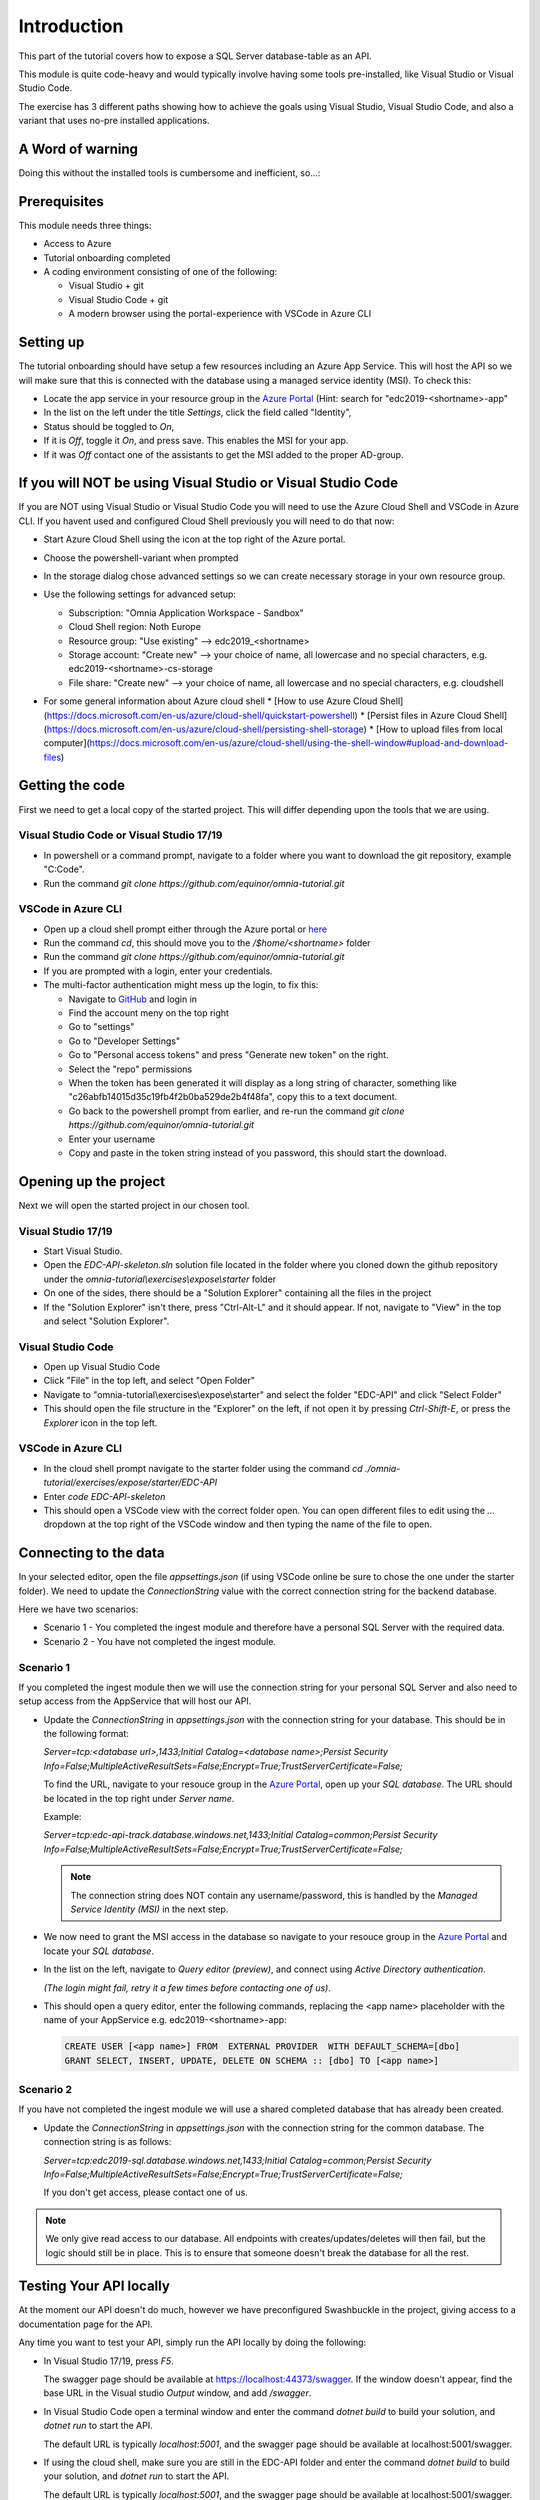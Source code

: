 Introduction
============
This part of the tutorial covers how to expose a SQL Server database-table as an API.

This module is quite code-heavy and would typically involve having some tools pre-installed, like Visual Studio or Visual Studio Code. 

The exercise has 3 different paths showing how to achieve the goals using Visual Studio, Visual Studio Code, and also a variant that uses no-pre installed applications.

A Word of warning
-----------------

Doing this without the installed tools is cumbersome and inefficient, so...:

.. image:: ./images/dont-panic.jpg
    :width: 200px

Prerequisites
-------------

This module needs three things:

* Access to Azure
* Tutorial onboarding completed
* A coding environment consisting of one of the following:

  * Visual Studio + git
  * Visual Studio Code + git
  * A modern browser using the portal-experience with VSCode in Azure CLI

Setting up
----------

The tutorial onboarding should have setup a few resources including an Azure
App Service. This will host the API so we will make sure that this is 
connected with the database using a managed service identity (MSI). To check 
this:

* Locate the app service in your resource group in the 
  `Azure Portal <https://portal.azure.com>`_  (Hint: search for "edc2019-<shortname>-app"
* In the list on the left under the title `Settings`, click the field 
  called "Identity",
* Status should be toggled to *On*,
* If it is *Off*, toggle it *On*, and press save. This enables the MSI for
  your app.
* If it was *Off* contact one of the assistants to get the MSI added to the
  proper AD-group.

If you will NOT be using Visual Studio or Visual Studio Code
------------------------------------------------------------

If you are NOT using Visual Studio or Visual Studio Code you will need to use
the Azure Cloud Shell and VSCode in Azure CLI. If you havent used and 
configured Cloud Shell previously you will need to do that now:

* Start Azure Cloud Shell using the icon at the top right of the Azure portal.

  .. image:: ./images/cloud-shell-button.png

* Choose the powershell-variant when prompted

  .. image:: ./images/welcome-storage.png
          
* In the storage dialog chose advanced settings so we can create necessary
  storage in your own resource group.

  .. image:: ./images/basic-storage.png

* Use the following settings for advanced setup:

  * Subscription: "Omnia Application Workspace - Sandbox"
  * Cloud Shell region: Noth Europe
  * Resource group: "Use existing" --> edc2019\_\<shortname\>
  * Storage account: "Create new" --> your choice of name, all lowercase and 
    no special characters, e.g. edc2019\-\<shortname\>-cs-storage
  * File share: "Create new" --> your choice of name, all lowercase and no 
    special characters, e.g. cloudshell

  .. image:: ./images/advanced-storage.png
   
* For some general information about Azure cloud shell
  * [How to use Azure Cloud Shell](https://docs.microsoft.com/en-us/azure/cloud-shell/quickstart-powershell)
  * [Persist files in Azure Cloud Shell](https://docs.microsoft.com/en-us/azure/cloud-shell/persisting-shell-storage)
  * [How to upload files from local computer](https://docs.microsoft.com/en-us/azure/cloud-shell/using-the-shell-window#upload-and-download-files)

Getting the code
----------------

First we need to get a local copy of the started project. This will differ 
depending upon the tools that we are using.

Visual Studio Code or Visual Studio 17/19
^^^^^^^^^^^^^^^^^^^^^^^^^^^^^^^^^^^^^^^^^
* In powershell or a command prompt, navigate to a folder where you want to
  download the git repository, example "C:\Code".
* Run the command `git clone https://github.com/equinor/omnia-tutorial.git`

VSCode in Azure CLI
^^^^^^^^^^^^^^^^^^^

* Open up a cloud shell prompt either through the Azure portal or `here <https://shell.azure.com/>`__
* Run the command `cd`, this should move you to the */$home/\<shortname\>* 
  folder
* Run the command `git clone https://github.com/equinor/omnia-tutorial.git`
* If you are prompted with a login, enter your credentials.
* The multi-factor authentication might mess up the login, to fix this:

  * Navigate to `GitHub <https://github.com/>`_ and login in
  * Find the account meny on the top right
  * Go to "settings"
  * Go to "Developer Settings"
  * Go to "Personal access tokens" and press "Generate new token" on the 
    right.
  * Select the "repo" permissions
  * When the token has been generated it will display as a long string of 
    character, something like "c26abfb14015d35c19fb4f2b0ba529de2b4f48fa", 
    copy this to a text document.
  * Go back to the powershell prompt from earlier, and re-run the command 
    `git clone https://github.com/equinor/omnia-tutorial.git`
  * Enter your username
  * Copy and paste in the token string instead of you password, this should 
    start the download.

Opening up the project
----------------------

Next we will open the started project in our chosen tool.

Visual Studio 17/19
^^^^^^^^^^^^^^^^^^^

* Start Visual Studio.
* Open the *EDC-API-skeleton.sln* solution file located in the folder where 
  you cloned down the github repository under the 
  *omnia-tutorial\\exercises\\expose\\starter* folder
* On one of the sides, there should be a "Solution Explorer" containing all 
  the files in the project
* If the "Solution Explorer" isn't there, press "Ctrl-Alt-L" and it should 
  appear. If not, navigate to "View" in the top and select 
  "Solution Explorer".

Visual Studio Code
^^^^^^^^^^^^^^^^^^

* Open up Visual Studio Code
* Click "File" in the top left, and select "Open Folder"
* Navigate to "omnia-tutorial\\exercises\\expose\\starter" and select the 
  folder "EDC-API" and click "Select Folder"
* This should open the file structure in the "Explorer" on the left, if not 
  open it by pressing `Ctrl-Shift-E`, or press the *Explorer* icon in the top
  left.

VSCode in Azure CLI
^^^^^^^^^^^^^^^^^^^

* In the cloud shell prompt navigate to the starter folder using the command
  `cd ./omnia-tutorial/exercises/expose/starter/EDC-API`
* Enter `code EDC-API-skeleton`
* This should open a VSCode view with the correct folder open. You can open
  different files to edit using the `...` dropdown at the top right of the 
  VSCode window and then typing the name of the file to open.

Connecting to the data
----------------------

In your selected editor, open the file `appsettings.json` (if
using VSCode online be sure to chose the one under the starter folder). We 
need to update the `ConnectionString` value with the correct connection 
string for the backend database. 

Here we have two scenarios:

* Scenario 1 - You completed the ingest module and therefore have a 
  personal SQL Server with the required data.
* Scenario 2 - You have not completed the ingest module.

Scenario 1
^^^^^^^^^^
If you completed the ingest module then we will use the connection string for 
your personal SQL Server and also need to setup access from the AppService 
that will host our API.

* Update the `ConnectionString` in `appsettings.json` with the connection 
  string for your database. This should be in the following format:

  `Server=tcp:<database url>,1433;Initial Catalog=<database name>;Persist Security Info=False;MultipleActiveResultSets=False;Encrypt=True;TrustServerCertificate=False;`

  To find the URL, navigate to your resouce group in the 
  `Azure Portal <portal.azure.com>`__, open up your `SQL database`. The URL 
  should be located in the top right under `Server name`.

  Example:
  
  `Server=tcp:edc-api-track.database.windows.net,1433;Initial Catalog=common;Persist Security Info=False;MultipleActiveResultSets=False;Encrypt=True;TrustServerCertificate=False;`

  .. note:: 
    The connection string does NOT contain any username/password, this is 
    handled by the *Managed Service Identity (MSI)* in the next step.

* We now need to grant the MSI access in the database so navigate to your 
  resouce group in the `Azure Portal <portal.azure.com>`__ and locate your 
  `SQL database`.
* In the list on the left, navigate to `Query editor (preview)`, and connect
  using `Active Directory authentication`. 
  
  *(The login might fail, retry it a few times before contacting one of us)*.
* This should open a query editor, enter the following commands, replacing the
  <app name> placeholder with the name of your AppService e.g. 
  edc2019-<shortname>-app: 

  .. code-block:: sql

    CREATE USER [<app name>] FROM  EXTERNAL PROVIDER  WITH DEFAULT_SCHEMA=[dbo]
    GRANT SELECT, INSERT, UPDATE, DELETE ON SCHEMA :: [dbo] TO [<app name>]
        
Scenario 2
^^^^^^^^^^

If you have not completed the ingest module we will use a shared completed 
database that has already been created.

* Update the `ConnectionString` in `appsettings.json` with the connection 
  string for the common  database. The connection string is as follows: 

  `Server=tcp:edc2019-sql.database.windows.net,1433;Initial Catalog=common;Persist Security Info=False;MultipleActiveResultSets=False;Encrypt=True;TrustServerCertificate=False;`

  If you don't get access, please contact one of us.

.. note:: 
  We only give read access to our database. All endpoints with creates/updates/deletes will then fail, but the logic should still be in place. This is to ensure that someone doesn't break the database for all the rest.

Testing Your API locally
------------------------

At the moment our API doesn't do much, however we have preconfigured 
Swashbuckle in the project, giving access to a documentation page for the API. 

Any time you want to test your API, simply run the API locally by doing
the following:

* In Visual Studio 17/19, press `F5`. 

  The swagger page should be available at https://localhost:44373/swagger. If the window doesn't appear, find the base URL in the Visual studio `Output` window, and add `/swagger`.
* In Visual Studio Code open a terminal window and enter the command 
  `dotnet build` to build your solution, and `dotnet run` to start the API. 

  The default URL is typically `localhost:5001`, and the swagger page should 
  be available at localhost:5001/swagger.
* If using the cloud shell, make sure you are still in the EDC-API folder and
  enter the command `dotnet build` to build your solution, and `dotnet run` 
  to start the API. 

  The default URL is typically `localhost:5001`, and the swagger page should
  be available at localhost:5001/swagger.

Implementing the code-changes
-----------------------------

We have configured `Entity Framework (EF) Core <https://docs.microsoft.com/en-us/ef/core/>`_ for the project. EF is a Object-relational mapper that converts between objects in the code, and tables in the database. This allows us to access data without writing SQL statements. 

We have configured the project such that the database can be accessed through the `CommonDbContext` class. This class is already injected into both controllers.

Examples of using Entity Framework might include:

* Retrieving all production data entries: 
    `var productionDatas = _context.ProductionData.Tolist()`
* Adding new entry: 
    `_context.ProductionData.Add(new ProductionData {})`
* Updating existing entry: 
    `_context.ProductionData.Update(productionDataObject)`
* Retrieving a single entry based on some criteria: 
    `var productionData = _context.ProductionData.FirstOrDefault( pd => pd.Wellbore == "Some wellbore")`
* Retrieving a list of entries matching some criteria: 
    `var productionDatasList = _context.ProductionData.Where( pd => pd.Wellbore == "Some wellbore").ToList()`

ProductionDataController
^^^^^^^^^^^^^^^^^^^^^^^^^

Under the solution folder `Controllers` you should find the `ProductionDataController`. Open this file as it is here you will need to make changes. 

This controller should implement the most common functionality for any API; Create, Read, Update, and Delete (CRUD). Typically CRUD is implemented on a per-table/view basis.

Since we are in the web API domain, all results from the API has to be associated with a HTTP response. This means, we never return a list of objects directly, return a `200 Ok` response that contains the list of objects.

Example:

.. code::

  > var entries = _context.ProductionData.ToList();
  > return Ok(entries);

`ASP.NET Core <https://docs.microsoft.com/en-us/aspnet/core/?view=aspnetcore-2.2>`_ natively supports: `Ok()`, `BadRequest()`, `NotFound()`, `Unauthorized`, `Forbid()`, `NoContent()`, and many more.

Here we will implement the Read operation. The other parts will be completed 
later as an optional exercise in the `Completing the API`_ section.

The controller method `GetProductionData()` should return a list containing 
the entire `ProductionData` table. Replacing the method with the 
following:

TODO: Skeleton and Solution don't match!

.. code::

    public ActionResult<IEnumerable<ProductionData>> GetList(string search)
    {
        var productionDataQueryable = _context.ProductionData.AsQueryable();

        if (!string.IsNullOrEmpty(search))
        {
            productionDataQueryable = productionDataQueryable
                .Where(pa => pa.Wellbore.Contains(search) || pa.Year.ToString().Contains(search));
        };

        return productionDataQueryable.ToList();
    }
    
The controller method `GetProductionData(int id)` should return a single 
entry from the `ProductionData` table, correpsonding to the ID. It should
also appropriately handle non-existing entries. Replacing the method with the 
following:

.. code::

    public ActionResult<ProductionData> Get(int id)
    {
        var productionData =  _context.ProductionData.Find(id);

        if (productionData == null)
        {
            return NotFound();
        }

        return productionData;
    }
    
Deploying to Azure
------------------

In a traditional setup, deployments to Azure should be done using some sort of DevOps tools, like Azure DevOps. However, for the sake of brevity we will publish the code directly.

Visual Studio 17/19
^^^^^^^^^^^^^^^^^^^

* Right click the api project in the solution explorer
* Select `Publish..`
* Select `App Service` and then check of `Select Existing` and hit `Publish`
* Give the app a logical name
* Select the subscription `Omnia Application Workspace - Sandbox` and 
  `edc2019_<shortname>` resource group.
* Select the app service `edc2019-<shortname>-app` and hit `Ok`

After a while a new window will open with the deployed API. As this is the 
base url, it will give a 404 error. You can either append part of the API path
directly e.g. */production-data* or access the swagger file at 
https://edc2019-<shortname>-app.azurewebsites.net/swagger/index.html and test 
from there. Be sure to swap out <shortname> with your actual shortname.

`Reference <https://docs.microsoft.com/en-us/dotnet/azure/dotnet-quickstart-vs?view=azure-dotnet#deploying-the-application-as-an-azure-web-app>`__

Visual Studio Code
^^^^^^^^^^^^^^^^^^

* Install the `Azure App Service` extension
* Open Visual Studio Code terminal
* Use the following command to generate a Release package to a sub folder 
  called publish:
  * `dotnet publish -c Release -o ./publish`
* A new publish folder will be created under the project structure
* Right click the `publish` folder and select `Deploy to Web App...`, this 
  might prompt for login
* Select the subscription `Omnia Application Workspace - Sandbox` and 
  `edc2019_<shortname>` resource group.
* Select the app service `edc2019-<shortname>-app` if needed and hit `Ok`
* Visual Studio Code will ask you if you want to overwrite the existing 
  content. Click `Deploy` to confirm

After a while a new window will open with the deployed API. As this is the 
base url, it will give a 404 error. You can either append part of the API path
directly e.g. */production-data* or access the swagger file at 
https://edc2019-<shortname>-app.azurewebsites.net/swagger/index.html and test 
from there. Be sure to swap out <shortname> with your actual shortname.

`Reference <https://docs.microsoft.com/en-us/aspnet/core/tutorials/publish-to-azure-webapp-using-vscode?view=aspnetcore-2.2#generate-the-deployment-package-locally>`__

VSCode in Azure CLI
^^^^^^^^^^^^^^^^^^^

* Run the command `Set-AzContext "Omnia Application Workspace - Sandbox"` so 
  we are working in the correct subscription.
* Ensure you are still in the correct folder.
* Run `dotnet publish -c Release`, this creates the project in the 
  `publish` folder. Note this path as you need it in the next step. 

  Typically this is `/home/<your-name>/omnia-tutorial/expose/starter/EDC-API/bin/Release/netcoreapp2.2/publish/`
* Create a .zip file of the project:

  * Create a reference to the publish folder: 
    `$publishFolder = "<path-to-folder>"`, this is the same folder from the 
    last step.
  * Create variable in the CLI: `$publishZip = "publish.zip"`
  * Create the zip

    .. code-block::

      if(Test-path ~/$publishZip) {Remove-item ~/$publishZip} 
      Add-Type -assembly "system.io.compression.filesystem" 
      [io.compression.zipfile]::CreateFromDirectory($publishFolder, $publishZip)
  * Run the following block to deploy the zip file, replacing <your-shortname>
    with your shortname:

    .. code-block::
      Publish-AzWebapp -ResourceGroupName "edc2019_<your-shortname>" -Name "edc2019-<your-shortname>-app" -ArchivePath $publishZip

* The deployment might take a few seconds
* It should produce output like the table below if the deployment was 
  successful:

=========================== ========    ======================== ====================================================== =============
Name                        State       ResourceGroup            EnabledHostNames                                       Location 
=========================== ========    ======================== ====================================================== =============
edc2019-"your-shortname"app Running     edc2019_"your-shortname" {"edc2019-"your-hortname"app.azurewebsites.net", ...   North Europe 
=========================== ========    ======================== ====================================================== =============

* Navigate to 
  `edc2019-'your-shortname'app.azurewebsites.net/swagger/` to 
  verify that the API is running as it should.

Open API Specification
----------------------

As mentioned earlier, we have enabled [Swashbuckle](https://github.com/domaindrivendev/Swashbuckle.AspNetCore) for the project. Swashbuckle is a open-source framework that auto generates a Open API Specification file based on the source code.

Open API Specification comes in various versions, with version 2.0 being popularised under the name `Swagger`. The newest verion of OAP is 3.0, and it is quickly catching up with `Swagger`.

An API specification file has some interesting use-cases:

* There are various tools for various programming languages that can 
  auto-generate a client library based on a spec file.
* It can supplement API documentation, making the API easier to understand.
* It can be used to publish an API in Azure API Management (APIM).

In many cases it might actually be able to start with an API specification 
file before generating any code (contract first development).

Azure API Management
--------------------

In order to get an API exposed on the api.equinor.com domain, the API has to 
be published in Equinors Azure API Management instance. There are many 
reasons why you maybe want to do this:

* Sharing APIs with both internal and external partners in a good manner
* Connectivity between On-prem and cloud solutions are easier with APIM

API Management have various ways of publishing an API, however, it has been 
decided that publishing should be done using Open API Specification files. 
This is simply because generating a OpenAPI specification is relatively easy, 
and importing and publishing such a file in APIM is trivial.

Completing the API
------------------

Earlier we only added code for the *ProductionDataController* methods. Here we will complete the other parts.

You can reference the Entity Framework examples above or look at the reference
implementation in *omnia-tutorial\exercises\expose\solution\EDC-API*.

1. ProductionDataController
^^^^^^^^^^^^^^^^^^^^^^^^^^^^

**1.1 Create**
..............

Implement the controller method `Post(ProductionDataRequest request)`

* Take `ProductionDataRequest` object and create a new `ProductionData` object
* Insert the new `ProductionData` object in the table.
* *NB: Can't create an existing entry.*

**1.2 Update**
..............

Implemented the controller method `Put(int id, ProductionData productionData)`

* Update an entry in the database using the `Update` functionality of Entity 
  Framework
* *NB: Make sure to handle concurrent updates.*

**1.3 Delete**
..............

Implement the controller method `Delete(int id)`
* Delete an entry in the database based on its' ID
* Should return the deleted entry
* *NB: Can't delete an entry that doesn't exist.*

**2. AggregatesController**
^^^^^^^^^^^^^^^^^^^^^^^^^^^

All these methods calculate properties for all the wellbores.

**2.1 Calculate sum of Oil & Gas between 2 dates**
..................................................

Implemented the controller method `GetOilBetweenDates(int? fromYear, int? toYear, int? fromMonth, int? toMonth)`

* Takes in 2 dates, as a year-month pair, and calculates the total amount of 
  Oil production in the interval sorted by wellbores.
* Should return a list of wellbores and their total amount of Oil

Implemented the controller method `GetGasBetweenDates(int? fromYear, int? toYear, int? fromMonth, int? toMonth)`

* Takes in 2 dates, as a year-month pair, and calculates the total amount of 
  Gas production in the interval.
* Should return a list of wellbores and their total amount of Gas

Be sure to preprocess the input properly

**2.2 Calculate average Oil and Gas between 2 dates**
.....................................................

Implemented the controller method `GetOilAvgBetweenDates(int? fromYear, int? toYear, int? fromMonth, int? toMonth)`

* Takes in 2 dates, as a year-month pair, and calculates the average amount 
  of Oil production in the interval sorted by wellbores.
* Should return a list of wellbores and their average amount of Oil

Implemented the controller method `GetGasAvgBetweenDates(int? fromYear, int? toYear, int? fromMonth, int? toMonth)`

* Takes in 2 dates, as a year-month pair, and calculates the average amount 
  of Gas production in the interval.
* Should return a list of wellbores and their average amount of Gas

Be sure to preprocess the input properly


**2.3 Find the number of wellbore records between 2 dates**
...........................................................

Implement the method `GetWellboreRecordsBetweenDates(int? fromYear, int? toYear, int? fromMonth, int? toMonth)`

* Should return a list of wellbores and the amount of records each wellbore 
  has for the given period.

> Be sure to preprocess the input properly

What we Didn't Cover
--------------------

In the interest of time and simplicity, the following points have been omitted from this tutorial although should / must be considered when building production ready solutions:

* Authorisation & Authentication
* Deployment & Sharing
* Legal aspects
* Performance
* Sharing
* Data Catalog
* Publishing in APIM

.. note::

    * Content copied from presentation summary
